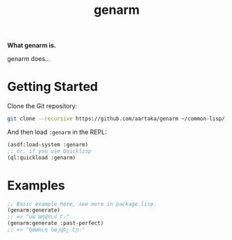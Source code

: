 #+TITLE:genarm

*What genarm is.*

genarm does...

* Getting Started
Clone the Git repository:
#+begin_src sh
  git clone --recursive https://github.com/aartaka/genarm ~/common-lisp/
#+end_src

And then load ~:genarm~ in the REPL:
#+begin_src lisp
  (asdf:load-system :genarm)
  ;; or, if you use Quicklisp
  (ql:quickload :genarm)
#+end_src

* Examples

#+begin_src lisp
  ;; Basic example here, see more in package.lisp.
  (genarm:generate)
  ;; => "սա աղվում է։"
  (genarm:generate :past-perfect)
  ;; => "կատուդ նայվել էր։"
#+end_src
